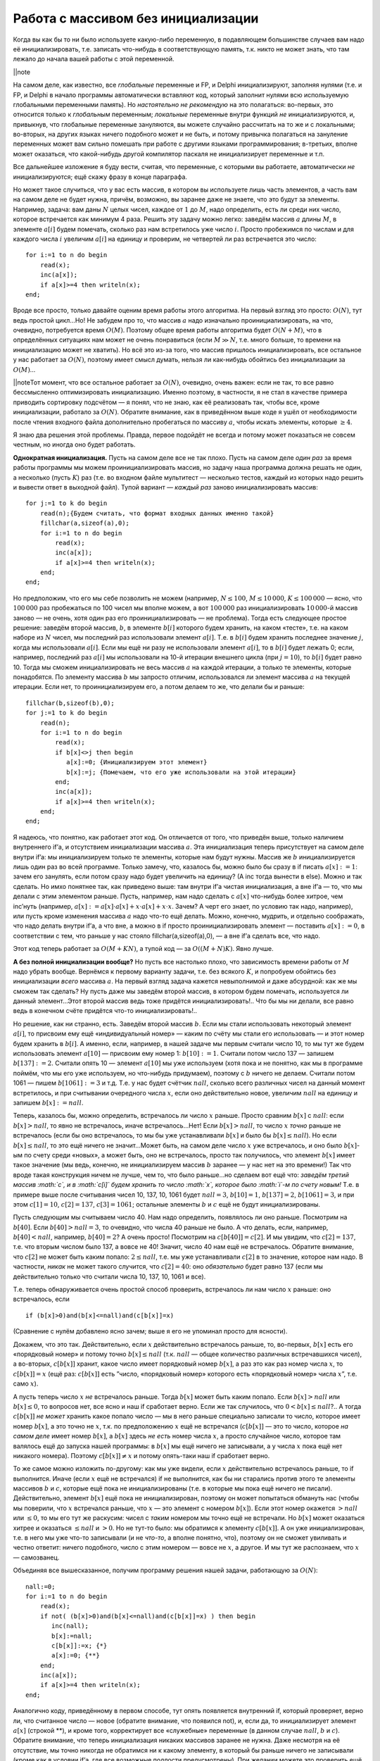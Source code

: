 Работа с массивом без инициализации
-----------------------------------

Когда вы как бы то ни было используете какую-либо переменную, в
подавляющем большинстве случаев вам надо её инициализировать, т.е.
записать что-нибудь в соответствующую память, т.к. никто не может знать,
что там лежало до начала вашей работы с этой переменной.

\|\|note

На самом деле, как известно, все *глобальные* переменные и FP, и Delphi
инициализируют, заполняя нулями (т.е. и FP, и Delphi в начало программы
автоматически вставляют код, который заполнит нулями всю используемую
глобальными переменными память). Но *настоятельно не рекомендую* на это
полагаться: во-первых, это относится только к *глобальным* переменным;
*локальные* переменные внутри функций *не* инициализируются, и,
привыкнув, что глобальные переменные зануляются, вы можете случайно
рассчитать на то же и с локальными; во-вторых, на других языках ничего
подобного может и не быть, и потому привычка полагаться на зануление
переменных может вам сильно помешать при работе с другими языками
программирования; в-третьих, вполне может оказаться, что какой-нибудь
другой компилятор паскаля не инициализирует переменные и т.п.

Все дальнейшее изложение я буду вести, считая, что переменные, с
которыми вы работаете, автоматически *не* инициализируются; ещё скажу
фразу в конце параграфа.

Но может такое случиться, что у вас есть массив, в котором вы
используете лишь часть элементов, а часть вам на самом деле не будет
нужна, причём, возможно, вы заранее даже не знаете, что это будут за
элементы. Например, задача: вам даны :math:`N` целых чисел, каждое от
:math:`1` до :math:`M`, надо определить, есть ли среди них число,
которое встречается как минимум 4 раза. Решить эту задачу можно легко:
заведём массив :math:`a` длины :math:`M`, в элементе :math:`a[i]` будем
помечать, сколько раз нам встретилось уже число :math:`i`. Просто
пробежимся по числам и для каждого числа :math:`i` увеличим :math:`a[i]`
на единицу и проверим, не четвертей ли раз встречается это число:

::

    for i:=1 to n do begin
        read(x);
        inc(a[x]);
        if a[x]>=4 then writeln(x);
    end;

Вроде все просто, только давайте оценим время работы этого алгоритма. На
первый взгляд это просто: :math:`O(N)`, тут ведь простой цикл…Но! Не
забудем про то, что массив :math:`a` надо изначально
проинициализировать, на что, очевидно, потребуется время :math:`O(M)`.
Поэтому общее время работы алгоритма будет :math:`O(N+M)`, что в
определённых ситуациях нам может не очень понравиться (если :math:`M\gg 
N`, т.е. много больше, то времени на инициализацию может не хватить). Но
всё это из-за того, что массив пришлось инициализировать, все остальное
у нас работает за :math:`O(N)`, поэтому имеет смысл думать, нельзя ли
как-нибудь обойтись без инициализации за :math:`O(M)`\ …

\|\|noteТот момент, что все остальное работает за :math:`O(N)`,
очевидно, очень важен: если не так, то все равно бессмысленно
оптимизировать инициализацию. Именно поэтому, в частности, я не стал в
качестве примера приводить сортировку подсчётом — я понял, что не знаю,
как её реализовать так, чтобы все, кроме инициализации, работало за
:math:`O(N)`. Обратите внимание, как в приведённом выше коде я ушёл от
необходимости после чтения входного файла дополнительно пробегаться по
массиву :math:`a`, чтобы искать элементы, которые :math:`\geq 4`.

Я знаю два решения этой проблемы. Правда, первое подойдёт не всегда и
потому может показаться не совсем честным, но иногда оно будет работать.

**Однократная инициализация.** Пусть на самом деле все не так плохо.
Пусть на самом деле *один раз* за время работы программы мы можем
проинициализировать массив, но задачу наша программа должна решать не
один, а несколько (пусть :math:`K`) раз (т.е. во входном файле
мультитест — несколько тестов, каждый из которых надо решить и вывести
ответ в выходной файл). Тупой вариант — *каждый раз* заново
инициализировать массив:

::

    for j:=1 to k do begin
        read(n);{Будем считать, что формат входных данных именно такой}
        fillchar(a,sizeof(a),0);
        for i:=1 to n do begin
            read(x);
            inc(a[x]);
            if a[x]>=4 then writeln(x);
        end;
    end;

Но предположим, что его мы себе позволить не можем (например,
:math:`N\leq 100`, :math:`M\leq 
10\,000`, :math:`K\leq 100\,000` — ясно, что :math:`100\,000` раз
пробежаться по 100 чисел мы вполне можем, а вот :math:`100\,000` раз
инициализировать :math:`10\,000`-й массив заново — не очень, хотя один
раз его проинициализировать — не проблема). Тогда есть следующее простое
решение: заведём второй массив, :math:`b`, в элементе :math:`b[i]`
которого будем хранить, на каком «тесте», т.е. на каком наборе из
:math:`N` чисел, мы последний раз использовали элемент :math:`a[i]`.
Т.е. в :math:`b[i]` будем хранить последнее значение :math:`j`, когда мы
использовали :math:`a[i]`. Если мы ещё ни разу не использовали элемент
:math:`a[i]`, то в :math:`b[i]` будет лежать 0; если, например,
последний раз :math:`a[i]` мы использовали на 10-й итерации внешнего
цикла (при :math:`j=10`), то :math:`b[i]` будет равно 10. Тогда мы
сможем инициализировать не весь массив :math:`a` на каждой итерации, а
только те элементы, которые понадобятся. По элементу массива :math:`b`
мы запросто отличим, использовался ли элемент массива :math:`a` на
текущей итерации. Если нет, то проинициализируем его, а потом делаем то
же, что делали бы и раньше:

::

    fillchar(b,sizeof(b),0);
    for j:=1 to k do begin
        read(n);
        for i:=1 to n do begin
            read(x);
            if b[x]<>j then begin
               a[x]:=0; {Инициализируем этот элемент}
               b[x]:=j; {Помечаем, что его уже использовали на этой итерации}
            end;
            inc(a[x]);
            if a[x]>=4 then writeln(x);
        end;
    end;

Я надеюсь, что понятно, как работает этот код. Он отличается от того,
что приведён выше, только наличием внутреннего if’а, и отсутствием
инициализации массива :math:`a`. Эта инициализация теперь присутствует
на самом деле внутри if’a: мы инициализируем только те элементы, которые
нам будут нужны. Массив же :math:`b` инициализируется лишь один раз во
всей программе. Только замечу, что, казалось бы, можно было бы сразу в
if писать :math:`a[x]:=1`: зачем его занулять, если потом сразу надо
будет увеличить на единицу? (А inc тогда вынести в else). Можно и так
сделать. Но имхо понятнее так, как приведено выше: там внутри if’а
чистая инициализация, а вне if’а — то, что мы делали с этим элементом
раньше. Пусть, например, нам надо сделать с :math:`a[x]` что-нибудь
более хитрое, чем inc’нуть (например,
:math:`a[x]:=a[x]\cdot a[x]+x\cdot a[x]+x\cdot x`. Зачем? А черт его
знает, по условию так надо, например), или пусть кроме изменения массива
:math:`a` надо что-то ещё делать. Можно, конечно, мудрить, и отдельно
соображать, что надо делать внутри if’а, а что вне, а можно в if просто
проинициализировать элемент — поставить :math:`a[x]:=0`, в соответствии
с тем, что раньше у нас стояло fillchar(a,sizeof(a),0), — а вне if’а
сделать все, что надо.

Этот код теперь работает за :math:`O(M+KN)`, а тупой код — за
:math:`O((M+N)K)`. Явно лучше.

**А без полной инициализации вообще?** Но пусть все настолько плохо, что
зависимость времени работы от :math:`M` надо убрать вообще. Вернёмся к
первому варианту задачи, т.е. без всякого :math:`K`, и попробуем
обойтись без инициализации *всего* массива :math:`a`. На первый взгляд
задача кажется невыполнимой и даже абсурдной: как же мы сможем так
сделать? Ну пусть даже мы заведём второй массив, в котором будем
помечать, используется ли данный элемент…Этот второй массив ведь тоже
придётся инициализировать!.. Что бы мы ни делали, все равно ведь в
конечном счёте придётся что-то инициализировать!..

Но решение, как ни странно, есть. Заведём второй массив :math:`b`. Если
мы стали использовать некоторый элемент :math:`a[i]`, то присвоим ему
ещё «индивидуальный номер» — каким по счёту мы стали его использовать —
и этот номер будем хранить в :math:`b[i]`. А именно, если, например, в
нашей задаче мы первым считали число 10, то мы тут же будем использовать
элемент :math:`a[10]` — присвоим ему номер 1: :math:`b[10]:=1`. Считали
потом число 137 — запишем :math:`b[137]:=2`. Считали опять 10 — элемент
:math:`a[10]` мы уже используем (хотя пока и не понятно, как мы в
программе поймём, что мы его уже используем, но что-нибудь придумаем),
поэтому с :math:`b` ничего не делаем. Считали потом 1061 — пишем
:math:`b[1061]:=3` и т.д. Т.е. у нас будет счётчик :math:`nall`, сколько
всего различных чисел на данный момент встретилось, и при считывании
очередного числа :math:`x`, если оно действительно новое, увеличим
:math:`nall` на единицу и запишем :math:`b[x]:=nall`.

Теперь, казалось бы, можно определить, встречалось ли число :math:`x`
раньше. Просто сравним :math:`b[x]` с :math:`nall`: если
:math:`b[x]>nall`, то явно не встречалось, иначе встречалось…Нет! Если
:math:`b[x]>nall`, то число :math:`x` *точно* раньше не встречалось
(если бы оно встречалось, то мы бы уже устанавливали :math:`b[x]` и было
бы :math:`b[x]\leq nall`). Но если :math:`b[x]\leq nall`, то это ещё
ничего не значит…Может быть, на самом деле число :math:`x` уже
встречалось, и оно было :math:`b[x]`-ым по счету среди «новых», а может
быть, оно не встречалось, просто так получилось, что элемент
:math:`b[x]` имеет такое значение (мы ведь, конечно, не инициализируем
массив :math:`b` заранее — у нас нет на это времени!) Так что вроде
такая конструкция ничем не лучше, чем то, что было раньше…но сделаем вот
ещё что: *заведём третий массив :math:`c`, и в :math:`c[i]` будем
хранить то число :math:`x`, которое было :math:`i`-м по счету новым!*
Т.е. в примере выше после считывания чисел 10, 137, 10, 1061 будет
:math:`nall=3`, :math:`b[10]=1`, :math:`b[137]=2`, :math:`b[1061]=3`, и
при этом :math:`c[1]=10`, :math:`c[2]=137`, :math:`c[3]=1061`; остальные
элементы :math:`b` и :math:`c` ещё не будут инициализированы.

Пусть следующим мы считываем число 40. Нам надо определить, появлялось
ли оно раньше. Посмотрим на :math:`b[40]`. Если :math:`b[40]>nall=3`, то
очевидно, что числа 40 раньше не было. А что делать, если, например,
:math:`b[40]<nall`, например, :math:`b[40]=2`? А очень просто! Посмотрим
на :math:`c[b[40]]=c[2]`. И мы увидим, что :math:`c[2]=137`, т.е. что
вторым числом было 137, а вовсе не 40! Значит, число 40 нам ещё не
встречалось. Обратите внимание, что :math:`c[2]` не может быть каким
попало: :math:`2\leq nall`, т.е. мы уже устанавливали :math:`c[2]` в то
значение, которое нам надо. В частности, *никак* не может такого
случится, что :math:`c[2]=40`: оно *обязательно* будет равно 137 (если
мы действительно только что считали числа 10, 137, 10, 1061 и все).

Т.е. теперь обнаруживается очень простой способ проверить, встречалось
ли нам число :math:`x` раньше: оно встречалось, если

::

    if (b[x]>0)and(b[x]<=nall)and(c[b[x]]=x)

(Сравнение с нулём добавлено ясно зачем; выше я его не упоминал просто
для ясности).

Докажем, что это так. Действительно, если :math:`x` действительно
встречалось раньше, то, во-первых, :math:`b[x]` есть его «порядковый
номер» и потому точно :math:`b[x]\leq nall` (т.к. :math:`nall` — общее
количество различных встречавшихся чисел), а во-вторых, :math:`c[b[x]]`
хранит, какое число имеет порядковый номер :math:`b[x]`, а раз это как
раз номер числа :math:`x`, то :math:`c[b[x]]=x` (ещё раз:
:math:`c[b[x]]` есть ”число, «порядковый номер» которого есть
«порядковый номер» числа :math:`x`\ ”, т.е. само :math:`x`).

А пусть теперь число :math:`x` *не* встречалось раньше. Тогда
:math:`b[x]` может быть каким попало. Если :math:`b[x]>nall` или
:math:`b[x]\leq 0`, то вопросов нет, все ясно и наш if сработает верно.
Если же так случилось, что :math:`0<b[x]\leq nall`?.. А тогда
:math:`c[b[x]]` *не может* хранить какое попало число — мы в него раньше
специально записали то число, которое имеет номер :math:`b[x]`, а это
точно не :math:`x`, т.к. по предположению :math:`x` ещё не встречался
(:math:`c[b[x]]` — это то число, которое *на самом деле* имеет номер
:math:`b[x]`, а :math:`b[x]` здесь *не есть* номер числа :math:`x`, а
просто случайное число, которое там валялось ещё до запуска нашей
программы: в :math:`b[x]` мы ещё ничего не записывали, а у числа
:math:`x` пока ещё нет никакого номера). Поэтому :math:`c[b[x]]\neq x` и
потому опять-таки наш if сработает верно.

То же самое можно изложить по-другому: как мы уже видели, если :math:`x`
действительно встречалось раньше, то if выполнится. Иначе (если
:math:`x` ещё не встречался) if не выполнится, как бы ни старались
против этого те элементы массивов :math:`b` и :math:`c`, которые ещё
пока не инициализированы (т.е. в которые мы пока ещё ничего не писали).
Действительно, элемент :math:`b[x]` ещё пока не инициализирован, поэтому
он может попытаться обмануть нас (чтобы мы поверили, что :math:`x`
встречался раньше, что :math:`x` — это элемент с номером :math:`b[x]`).
Если этот номер окажется :math:`>nall` или :math:`\leq 0`, то мы его тут
же раскусим: чисел с *таким* номером мы точно ещё не встречали. Но
:math:`b[x]` может оказаться хитрее и оказаться :math:`\leq nall` и
:math:`>0`. Но не тут-то было: мы обратимся к элементу :math:`c[b[x]]`.
А он уже инициализирован, т.е. в него мы уже что-то записывали (и не
*что-то*, а вполне понятно, что), поэтому он не сможет увиливать и
честно ответит: ничего подобного, число с этим номером — вовсе не
:math:`x`, а другое. И мы тут же распознаем, что :math:`x` — самозванец.

Объединяя все вышесказанное, получим программу решения нашей задачи,
работающую за :math:`O(N)`:

::

    nall:=0;
    for i:=1 to n do begin
        read(x);
        if not( (b[x]>0)and(b[x]<=nall)and(c[b[x]]=x) ) then begin
           inc(nall);
           b[x]:=nall;
           c[b[x]]:=x; {*}
           a[x]:=0; {**}
        end;
        inc(a[x]);
        if a[x]>=4 then writeln(x);
    end;

Аналогично коду, приведённому в первом способе, тут опять появляется
внутренний if, который проверяет, верно ли, что считанное число — новое
(обратите внимание, что появился not), и, если да, то инициализирует
элемент :math:`a[x]` (строкой \*\*), и кроме того, корректирует все
«служебные» переменные (в данном случае :math:`nall`, :math:`b` и
:math:`c`). Обратите внимание, что теперь инициализация никаких массивов
заранее не нужна. Даже несмотря на её отсутствие, мы точно никогда не
обратимся ни к какому элементу, в который бы раньше ничего не записывали
(кроме как в условии if’а, где все возможные подлости предусмотрены).
При желании можете это проверить ещё раз.

Ещё обратите внимание на строку (\*). Можно было бы написать и
:math:`c[nall]:=x`, и было бы то же самое, но такая запись лишний раз
подчёркивает, что всегда будет :math:`c[b[x]]=x`, если :math:`x` уже
встречался.

Итак, в результате получили способ решать задачу за время :math:`O(N)`.

Наконец, финальные замечания. На самом деле я очень плохо представляю
себе задачу, в которой пришлось бы это использовать. Действительно,
проинициализировать (особенно fillchar’ом) даже сотни мегабайт памяти
можно очень быстро. Если это надо делать один раз за время выполнения
программы, то вроде потери такого времени и не страшны (а если несколько
раз, то вам поможет первый способ). Кроме того, применяя этот способ,
надо быть полностью уверенным, что нигде больше не будет затрат,
линейных по размеру требуемой памяти. Например (внимание!), не удивлюсь,
что, просто на выделение программе нескольких сотен мегабайт памяти,
Windows с её хитрыми способами работы с памятью потратит некоторое
время, сравнимое с временем инициализации этой памяти — и тогда отказ от
инициализации вам не сильно поможет. Кроме того, конечно же, надо быть
уверенным, что Delphi вам сама не будет инициализировать эту память
(если :math:`a`, :math:`b` и :math:`c` будут *глобальными* переменными,
то, ясно, что все эти ухищрения останутся бессмысленными: время на
инициализацию все равно потратится). Тем не менее идея имхо красивая,
кроме того, близок век 64-битных программ :) да и вдруг вы найдёте этой
идее ещё применения? Идея вообще сама по себе кажется многообещающей.

И наконец, это, имхо, очень яркий пример того, что можно решить даже
такую задачу, которая на первый взгляд является неразрешимой. Мы сумели
избавиться от инициализации массива за :math:`O(M)`, хотя на первый
взгляд задача казалась такой *невыполнимой и даже абсурдной*. Но вот
именно, что казалась: *строгого* доказательства у нас не было, только
какие-то туманные намёки. Что ж, они оказались тут не верны. Более того,
даже будь у нас доказательство, вполне могло бы быть, что в нем мы явно
или неявно использовали бы те или иные предположения о структуре
решения, которым наше решение не соответствовало бы. В общем, не надо
считать, что задача неразрешимая, если вы не можете её решить. Считайте
так, только если смогли *строго доказать*.
